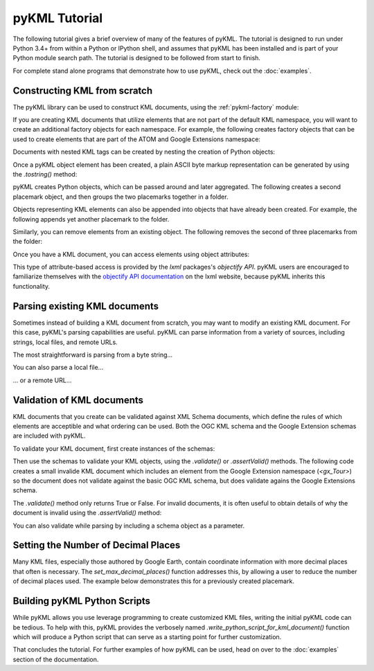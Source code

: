 pyKML Tutorial
==============

The following tutorial gives a brief overview of many of the features of pyKML. 
The tutorial is designed to run under Python 3.4+ from within a Python or
IPython shell, and assumes that pyKML has been installed and is part of your
Python module search path.  The tutorial is designed to be followed from start
to finish.

For complete stand alone programs that demonstrate how to use pyKML, check out
the :doc:`examples`.

Constructing KML from scratch
-----------------------------

The pyKML library can be used to construct KML documents, using the 
:ref:`pykml-factory` module:

.. ipython::
    
    # create a factory object that can create elements in the KML namespace
    In [2]: from pykml.factory import KML_ElementMaker as KML
    
    # create an the object equivalent of a KML <name> element
    In [3]: name_object = KML.name("Hello World!")

If you are creating KML documents that utilize elements that are not part
of the default KML namespace, you will want to create an additional factory 
objects for each namespace.  
For example, the following creates factory objects that can
be used to create elements that are part of the ATOM and Google Extensions 
namespace:

.. ipython::

    In [4]: from pykml.factory import ATOM_ElementMaker as ATOM

    In [5]: from pykml.factory import GX_ElementMaker as GX

Documents with nested KML tags can be created by nesting the creation
of Python objects:

.. ipython::
    
    In [6]: pm1 = KML.Placemark(
       ...:         KML.name("Hello World!"),
       ...:         KML.Point(
       ...:           KML.coordinates("-64.5253,18.4607")
       ...:         )
       ...:       )

Once a pyKML object element has been created, a plain ASCII byte markup
representation can be generated by using the `.tostring()` method:

.. ipython::
    
    In [7]: from lxml import etree
    
    @doctest
    In [8]: etree.tostring(pm1)
    Out[8]: b'<Placemark xmlns:atom="http://www.w3.org/2005/Atom" xmlns:gx="http://www.google.com/kml/ext/2.2" xmlns="http://www.opengis.net/kml/2.2"><name>Hello World!</name><Point><coordinates>-64.5253,18.4607</coordinates></Point></Placemark>'

    # for readable output use the pretty_print keyword and decode the ascii bytes
    In [9]: print(etree.tostring(pm1, pretty_print=True).decode('ascii'))

pyKML creates Python objects, which  can be passed around and 
later aggregated.  The following creates a second placemark object, and then 
groups the two placemarks together in a folder.

.. ipython::
    
    # create another placemark
    In [10]: pm2 = KML.Placemark(
       ....:         KML.name("A second placemark!"),
       ....:         KML.Point(
       ....:           KML.coordinates("-64.5358,18.4486")
       ....:         )
       ....:       )
    
    # group the two placemarks in a folder
    In [11]: fld = KML.Folder(pm1,pm2)
    
    In [12]: print(etree.tostring(fld, pretty_print=True).decode('ascii'))

Objects representing KML elements can also be appended into objects that have
already been created.
For example, the following appends yet another placemark to the folder.

.. ipython::
    
    # create yet another placemark
    In [13]: pm3=KML.Placemark(KML.name("A third placemark!"))
    
    # append the placemark to the series already in the folder
    In [14]: fld.append(pm3)
    
    In [15]: print(etree.tostring(fld, pretty_print=True).decode('ascii'))

Similarly, you can remove elements from an existing object.  
The following removes the second of three placemarks from the folder:

.. ipython::
    
    # remove a particular placemark
    In [16]: fld.remove(pm2)
    
    In [17]: print(etree.tostring(fld, pretty_print=True).decode('ascii'))

Once you have a KML document, you can access elements using object attributes:

.. ipython::

    In [18]: print(fld.Placemark.name.text)

This type of attribute-based access is provided by the `lxml` packages's
`objectify API`. pyKML users are encouraged to familiarize themselves with the 
`objectify API documentation`_ on the lxml website, because pyKML inherits this
functionality.

.. _objectify API documentation: http://lxml.de/objectify.html


Parsing existing KML documents
------------------------------

Sometimes instead of building a KML document from scratch, you may want to 
modify an existing KML document.  For this case, pyKML's parsing capabilities
are useful.  pyKML can parse information from a variety of sources, including
strings, local files, and remote URLs.  

The most straightforward is parsing from a byte string...

.. ipython::

    In [19]: from pykml import parser

    In [20]: kml_str = '<kml xmlns="http://www.opengis.net/kml/2.2">' \
       ....:             '<Document>' \
       ....:               '<Folder>' \
       ....:                 '<name>sample folder</name>' \
       ....:               '</Folder>' \
       ....:             '</Document>' \
       ....:           '</kml>'

    In [21]: kml_str = kml_str.encode('ascii')  # convert to bytes

    In [22]: root = parser.fromstring(kml_str)

    In [23]: print(root.Document.Folder.name.text)

You can also parse a local file...

.. ipython::

    In [71]: from os import path
    
    In [72]: kml_file = path.join( \
       ....:     '../src/pykml/test', \
       ....:     'testfiles/google_kml_developers_guide', \
       ....:     'complete_tour_example.kml')
    
    In [73]: with open(kml_file) as f:

    In [74]:     doc = parser.parse(f)
    
    In [75]:

... or a remote URL...

.. ipython::

    In [80]: import urllib.request

    In [81]: import ssl

    In [82]: context = ssl._create_unverified_context()

    In [83]: url = 'https://developers.google.com/kml/documentation/KML_Samples.kml'

    In [84]: fileobject = urllib.request.urlopen(url, context=context)
        
    In [85]: root = parser.parse(fileobject).getroot()
    
    In [86]: print(root.Document.name)

Validation of KML documents
---------------------------

KML documents that you create can be validated against XML Schema documents,
which define the rules of which elements are acceptible and what ordering can 
be used.  Both the OGC KML schema and the Google Extension schemas are included 
with pyKML.

To validate your KML document, first create instances of the schemas:

.. ipython::

    In [100]: from pykml.parser import Schema

    In [101]: schema_ogc = Schema("ogckml22.xsd")

    In [102]: schema_gx = Schema("kml22gx.xsd")

Then use the schemas to validate your KML objects, using the `.validate()` 
or `.assertValid()` methods.  
The following code creates a small invalide KML document which
includes an element from the Google Extension namespace (`<gx_Tour>`) so 
the document does not validate against the basic OGC KML schema, but does
validate agains the Google Extensions schema. 

.. ipython::

    # create a small KML document
    In [110]: doc = KML.kml(GX.Tour())
    
    # validate it against the OGC KML schema
    In [111]: schema_ogc.validate(doc)
    
    # validate it against the Google Extension schema
    In [112]: schema_gx.validate(doc)

The `.validate()` method only returns True or False.  For invalid documents, 
it is often useful to obtain details of why the document is invalid
using the `.assertValid()` method:
    
.. :okexcept:ipython::

    # validate against the OGC KML schema, and generate an exception
    In [113]: schema_ogc.assertValid(doc)

You can also validate while parsing by including a schema object as a parameter.

.. ipython::

    # the following triggers an error because <eggplant> is not a valid OGC KML element
    In [62]: bad_kml_str = '<kml xmlns="http://www.opengis.net/kml/2.2">' \
       ....:             '<Document>' \
       ....:               '<Folder>' \
       ....:                 '<eggplant/>' \
       ....:               '</Folder>' \
       ....:             '</Document>' \
       ....:           '</kml>'
    
    In [63]: root = parser.fromstring(bad_kml_str, schema_ogc)



Setting the Number of Decimal Places
------------------------------------
Many KML files, especially those authored by Google Earth, contain coordinate
information with more decimal places that often is necessary.  
The `set_max_decimal_places()` function addresses this, by allowing a user
to reduce the number of decimal places used.  The example below demonstrates 
this for a previously created placemark.

.. ipython::

    In [70]: from pykml.helpers import set_max_decimal_places

    In [71]: print(etree.tostring(pm1, pretty_print=True).decode('ascii'))

    # set the coordinate precision to something smaller
    In [72]: set_max_decimal_places(
       ....:            pm1, 
       ....:            max_decimals={
       ....:                'longitude': 2,
       ....:                'latitude': 1,
       ....:            }
       ....:        )

    # note that the coordinate values have changed
    In [73]: print(etree.tostring(pm1, pretty_print=True).decode('ascii'))



Building pyKML Python Scripts
-----------------------------
While pyKML allows you use leverage programming to create
customized KML files, writing the initial pyKML code can be tedious.
To help with this, pyKML provides the verbosely named
`.write_python_script_for_kml_document()` function which will produce
a Python script that can serve as a starting point for further customization.

.. ipython::

    In [10]: from pykml.factory import write_python_script_for_kml_document

    In [11]: url = 'https://developers.google.com/kml/documentation/kmlfiles/altitudemode_reference.kml'

    In [12]: fileobject = urllib.request.urlopen(url, context=context)
        
    In [13]: doc = parser.parse(fileobject).getroot()

    In [14]: script = write_python_script_for_kml_document(doc)

    In [15]: print(script)


That concludes the tutorial.  For further examples of how pyKML can be used, 
head on over to the :doc:`examples` section of the documentation.
